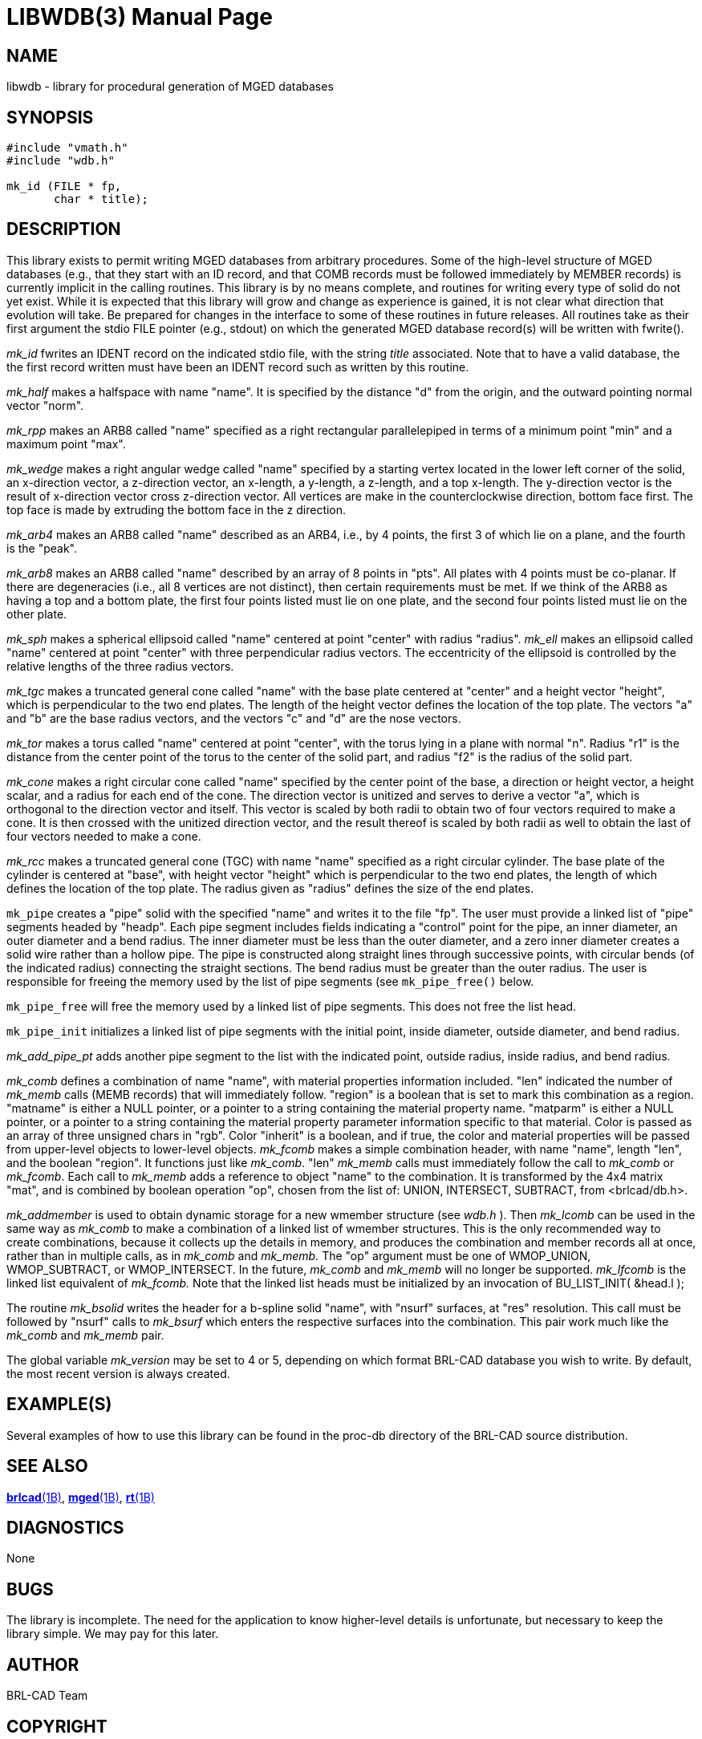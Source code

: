 = LIBWDB(3)
BRL-CAD Team
:doctype: manpage
:man manual: BRL-CAD
:man source: BRL-CAD
:page-layout: base

== NAME

libwdb - library for procedural generation of MGED databases

== SYNOPSIS


[source,c]
----
#include "vmath.h"
#include "wdb.h"

mk_id (FILE * fp,
       char * title);
----

== DESCRIPTION

This library exists to permit writing MGED databases from arbitrary procedures. Some of the high-level structure of MGED databases (e.g., that they start with an ID record, and that COMB records must be followed immediately by MEMBER records) is currently implicit in the calling routines. This library is by no means complete, and routines for writing every type of solid do not yet exist. While it is expected that this library will grow and change as experience is gained, it is not clear what direction that evolution will take.  Be prepared for changes in the interface to some of these routines in future releases. All routines take as their first argument the stdio FILE pointer (e.g., stdout) on which the generated MGED database record(s) will be written with fwrite().

_mk_id_ fwrites an IDENT record on the indicated stdio file, with the string __title__ associated.  Note that to have a valid database, the the first record written must have been an IDENT record such as written by this routine.

_mk_half_ makes a halfspace with name "name".  It is specified by the distance "d" from the origin, and the outward pointing normal vector "norm".

_mk_rpp_ makes an ARB8 called "name" specified as a right rectangular parallelepiped in terms of a minimum point "min" and a maximum point "max".

_mk_wedge_ makes a right angular wedge called "name" specified by a starting vertex located in the lower left corner of the solid, an x-direction vector, a z-direction vector, an x-length, a y-length, a z-length, and a top x-length.  The y-direction vector is the result of x-direction vector cross z-direction vector. All vertices are make in the counterclockwise direction, bottom face first.  The top face is made by extruding the bottom face in the z direction.

_mk_arb4_ makes an ARB8 called "name" described as an ARB4, i.e., by 4 points, the first 3 of which lie on a plane, and the fourth is the "peak".

_mk_arb8_ makes an ARB8 called "name" described by an array of 8 points in "pts". All plates with 4 points must be co-planar. If there are degeneracies (i.e., all 8 vertices are not distinct), then certain requirements must be met. If we think of the ARB8 as having a top and a bottom plate, the first four points listed must lie on one plate, and the second four points listed must lie on the other plate.

_mk_sph_ makes a spherical ellipsoid called "name" centered at point "center" with radius "radius". __mk_ell__ makes an ellipsoid called "name" centered at point "center" with three perpendicular radius vectors. The eccentricity of the ellipsoid is controlled by the relative lengths of the three radius vectors.

_mk_tgc_ makes a truncated general cone called "name" with the base plate centered at "center" and a height vector "height", which is perpendicular to the two end plates.  The length of the height vector defines the location of the top plate.  The vectors "a" and "b" are the base radius vectors, and the vectors "c" and "d" are the nose vectors.

_mk_tor_ makes a torus called "name" centered at point "center", with the torus lying in a plane with normal "n". Radius "r1" is the distance from the center point of the torus to the center of the solid part, and radius "f2" is the radius of the solid part.

_mk_cone_ makes a right circular cone called "name" specified by the center point of the base, a direction or height vector, a height scalar, and a radius for each end of the cone. The direction vector is unitized and serves to derive a vector "a", which is orthogonal to the direction vector and itself.  This vector is scaled by both radii to obtain two of four vectors required to make a cone.  It is then crossed with the unitized direction vector, and the result thereof is scaled by both radii as well to obtain the last of four vectors needed to make a cone.

_mk_rcc_ makes a truncated general cone (TGC) with name "name" specified as a right circular cylinder. The base plate of the cylinder is centered at "base", with height vector "height" which is perpendicular to the two end plates, the length of which defines the location of the top plate. The radius given as "radius" defines the size of the end plates.

`mk_pipe` creates a "pipe" solid with the specified "name" and writes it to the file "fp".  The user must provide a linked list of "pipe" segments headed by "headp".  Each pipe segment includes fields indicating a "control" point for the pipe, an inner diameter, an outer diameter and a bend radius. The inner diameter must be less than the outer diameter, and a zero inner diameter creates a solid wire rather than a hollow pipe.  The pipe is constructed along straight lines through successive points, with circular bends (of the indicated radius) connecting the straight sections. The bend radius must be greater than the outer radius. The user is responsible for freeing the memory used by the list of pipe segments (see `mk_pipe_free()` below.

`mk_pipe_free` will free the memory used by a linked list of pipe segments. This does not free the list head.

`mk_pipe_init` initializes a linked list of pipe segments with the initial point, inside diameter, outside diameter, and bend radius.

_mk_add_pipe_pt_ adds another pipe segment to the list with the indicated point, outside radius, inside radius, and bend radius.

_mk_comb_ defines a combination of name "name", with material properties information included. "len" indicated the number of __mk_memb__ calls (MEMB records) that will immediately follow. "region" is a boolean that is set to mark this combination as a region. "matname" is either a NULL pointer, or a pointer to a string containing the material property name. "matparm" is either a NULL pointer, or a pointer to a string containing the material property parameter information specific to that material. Color is passed as an array of three unsigned chars in "rgb". Color "inherit" is a boolean, and if true, the color and material properties will be passed from upper-level objects to lower-level objects. __mk_fcomb__ makes a simple combination header, with name "name", length "len", and the boolean "region".  It functions just like __mk_comb__. "len" __mk_memb__ calls must immediately follow the call to __mk_comb__ or __mk_fcomb__. Each call to __mk_memb__ adds a reference to object "name" to the combination. It is transformed by the 4x4 matrix "mat", and is combined by boolean operation "op", chosen from the list of:  UNION, INTERSECT, SUBTRACT, from <brlcad/db.h>.

_mk_addmember_ is used to obtain dynamic storage for a new wmember structure (see __wdb.h__ ).  Then __mk_lcomb__ can be used in the same way as __mk_comb__ to make a combination of a linked list of wmember structures. This is the only recommended way to create combinations, because it collects up the details in memory, and produces the combination and member records all at once, rather than in multiple calls, as in __mk_comb__ and __mk_memb.__ The "op" argument must be one of WMOP_UNION, WMOP_SUBTRACT, or WMOP_INTERSECT. In the future, __mk_comb__ and __mk_memb__ will no longer be supported. __mk_lfcomb__ is the linked list equivalent of __mk_fcomb.__ Note that the linked list heads must be initialized by an invocation of BU_LIST_INIT( &head.l );

The routine __mk_bsolid__ writes the header for a b-spline solid "name", with "nsurf" surfaces, at "res" resolution.  This call must be followed by "nsurf" calls to __mk_bsurf__ which enters the respective surfaces into the combination.  This pair work much like the __mk_comb__ and __mk_memb__ pair.

The global variable __mk_version__ may be set to 4 or 5, depending on which format BRL-CAD database you wish to write. By default, the most recent version is always created.

[[_examples]]
== EXAMPLE(S)

Several examples of how to use this library can be found in the proc-db directory of the BRL-CAD source distribution.

== SEE ALSO

xref:man:1B/brlcad.adoc[*brlcad*(1B)], xref:man:1B/mged.adoc[*mged*(1B)], xref:man:1B/rt.adoc[*rt*(1B)]

== DIAGNOSTICS

None

== BUGS

The library is incomplete. The need for the application to know higher-level details is unfortunate, but necessary to keep the library simple. We may pay for this later.

== AUTHOR

BRL-CAD Team

== COPYRIGHT

This software is Copyright (c) 1987-2021 United States Government as represented by the U.S. Army Research Laboratory. 

== BUG REPORTS

Reports of bugs or problems should be submitted via electronic mail to mailto:devs@brlcad.org[]